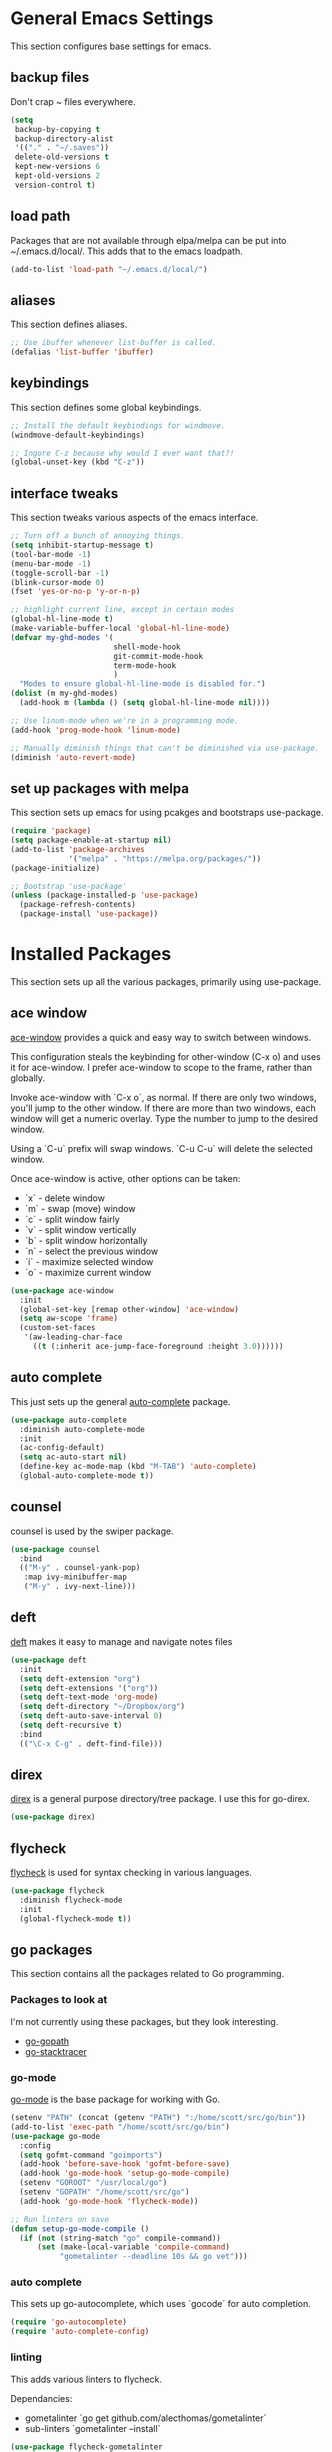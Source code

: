 #+STARTUP: overview

* General Emacs Settings
This section configures base settings for emacs.

** backup files
Don't crap ~ files everywhere.

#+BEGIN_SRC emacs-lisp
  (setq
   backup-by-copying t
   backup-directory-alist
   '(("." . "~/.saves"))
   delete-old-versions t
   kept-new-versions 6
   kept-old-versions 2
   version-control t)
#+END_SRC
** load path
Packages that are not available through elpa/melpa can be put into
~/.emacs.d/local/. This adds that to the emacs loadpath.

  #+BEGIN_SRC emacs-lisp
    (add-to-list 'load-path "~/.emacs.d/local/")
  #+END_SRC

** aliases
This section defines aliases.

#+BEGIN_SRC emacs-lisp
  ;; Use ibuffer whenever list-buffer is called.
  (defalias 'list-buffer 'ibuffer)
#+END_SRC

** keybindings
This section defines some global keybindings.

#+BEGIN_SRC emacs-lisp
  ;; Install the default keybindings for windmove.
  (windmove-default-keybindings)

  ;; Ingore C-z because why would I ever want that?!
  (global-unset-key (kbd "C-z"))
#+END_SRC

** interface tweaks
This section tweaks various aspects of the emacs interface.

#+BEGIN_SRC emacs-lisp
  ;; Turn off a bunch of annoying things.
  (setq inhibit-startup-message t)
  (tool-bar-mode -1)
  (menu-bar-mode -1)
  (toggle-scroll-bar -1)
  (blink-cursor-mode 0)
  (fset 'yes-or-no-p 'y-or-n-p)

  ;; highlight current line, except in certain modes
  (global-hl-line-mode t)
  (make-variable-buffer-local 'global-hl-line-mode)
  (defvar my-ghd-modes '(
                         shell-mode-hook
                         git-commit-mode-hook
                         term-mode-hook
                         )
    "Modes to ensure global-hl-line-mode is disabled for.")
  (dolist (m my-ghd-modes)
    (add-hook m (lambda () (setq global-hl-line-mode nil))))

  ;; Use linum-mode when we're in a programming mode.
  (add-hook 'prog-mode-hook 'linum-mode)

  ;; Manually diminish things that can't be diminished via use-package.
  (diminish 'auto-revert-mode)
#+END_SRC

** set up packages with melpa
This section sets up emacs for using pcakges and bootstraps use-package.

#+BEGIN_SRC emacs-lisp
  (require 'package)
  (setq package-enable-at-startup nil)
  (add-to-list 'package-archives
               '("melpa" . "https://melpa.org/packages/"))
  (package-initialize)

  ;; Bootstrap 'use-package'
  (unless (package-installed-p 'use-package)
    (package-refresh-contents)
    (package-install 'use-package))
#+End_SRC

* Installed Packages
This section sets up all the various packages, primarily using use-package.

** ace window
[[https://github.com/abo-abo/ace-window][ace-window]] provides a quick and easy way to switch between windows.

This configuration steals the keybinding for other-window (C-x o) and
uses it for ace-window. I prefer ace-window to scope to the frame,
rather than globally.

Invoke ace-window with `C-x o`, as normal. If
there are only two windows, you'll jump to the other window. If there
are more than two windows, each window will get a numeric
overlay. Type the number to jump to the desired window.

Using a `C-u` prefix will swap windows. `C-u C-u` will delete the
selected window.

Once ace-window is active, other options can be taken:

- `x` - delete window
- `m` - swap (move) window
- `c` - split window fairly
- `v` - split window vertically
- `b` - split window horizontally
- `n` - select the previous window
- `i` - maximize selected window
- `o` - maximize current window

#+BEGIN_SRC emacs-lisp
  (use-package ace-window
    :init
    (global-set-key [remap other-window] 'ace-window)
    (setq aw-scope 'frame)
    (custom-set-faces
     '(aw-leading-char-face
       ((t (:inherit ace-jump-face-foreground :height 3.0))))))
#+END_SRC

** auto complete
This just sets up the general [[https://github.com/auto-complete/auto-complete][auto-complete]] package.

#+BEGIN_SRC emacs-lisp
  (use-package auto-complete
    :diminish auto-complete-mode
    :init
    (ac-config-default)
    (setq ac-auto-start nil)
    (define-key ac-mode-map (kbd "M-TAB") 'auto-complete)
    (global-auto-complete-mode t))
#+END_SRC

** counsel
counsel is used by the swiper package.

#+BEGIN_SRC emacs-lisp
  (use-package counsel
    :bind
    (("M-y" . counsel-yank-pop)
     :map ivy-minibuffer-map
     ("M-y" . ivy-next-line)))
#+END_SRC

** deft
[[http://jblevins.org/projects/deft/][deft]] makes it easy to manage and navigate notes files

#+BEGIN_SRC emacs-lisp
  (use-package deft
    :init
    (setq deft-extension "org")
    (setq deft-extensions '("org"))
    (setq deft-text-mode 'org-mode)
    (setq deft-directory "~/Dropbox/org")
    (setq deft-auto-save-interval 0)
    (setq deft-recursive t)
    :bind
    (("\C-x C-g" . deft-find-file)))
#+END_SRC

** direx
[[https://github.com/m2ym/direx-el][direx]] is a general purpose directory/tree package. I use this for go-direx.

#+BEGIN_SRC emacs-lisp
  (use-package direx)
#+END_SRC

** flycheck
[[https://github.com/flycheck/flycheck][flycheck]] is used for syntax checking in various languages.

#+BEGIN_SRC emacs-lisp
  (use-package flycheck
    :diminish flycheck-mode
    :init
    (global-flycheck-mode t))
#+END_SRC

** go packages
This section contains all the packages related to Go programming.

*** Packages to look at
I'm not currently using these packages, but they look interesting.

- [[https://github.com/iced/go-gopath][go-gopath]]
- [[https://github.com/samertm/go-stacktracer.el][go-stacktracer]]

*** go-mode
[[https://github.com/dominikh/go-mode.el][go-mode]] is the base package for working with Go.

#+BEGIN_SRC emacs-lisp
  (setenv "PATH" (concat (getenv "PATH") ":/home/scott/src/go/bin"))
  (add-to-list 'exec-path "/home/scott/src/go/bin")
  (use-package go-mode
    :config
    (setq gofmt-command "goimports")
    (add-hook 'before-save-hook 'gofmt-before-save)
    (add-hook 'go-mode-hook 'setup-go-mode-compile)
    (setenv "GOROOT" "/usr/local/go")
    (setenv "GOPATH" "/home/scott/src/go")
    (add-hook 'go-mode-hook 'flycheck-mode))    

  ;; Run linters on save
  (defun setup-go-mode-compile ()
    (if (not (string-match "go" compile-command))
        (set (make-local-variable 'compile-command)
             "gometalinter --deadline 10s && go vet")))
#+END_SRC

*** auto complete
This sets up go-autocomplete, which uses `gocode` for auto completion.

#+BEGIN_SRC emacs-lisp
  (require 'go-autocomplete)
  (require 'auto-complete-config)
#+END_SRC

*** linting
This adds various linters to flycheck.

Dependancies:
- gometalinter `go get github.com/alecthomas/gometalinter`
- sub-linters `gometalinter --install`

#+BEGIN_SRC emacs-lisp
  (use-package flycheck-gometalinter
    :config
    (flycheck-gometalinter-setup)
    ;; skip linting vendor dirs
    (setq flycheck-gometalinter-vendor t)
    ;; use in test files
    (setq flycheck-gometalinter-test t)
    ;; only fast linters
    (setq flycheck-gometalinter-fast t)
    ;; disable gotype
    (setq flycheck-gometalinter-disable-linters '("gotype")))
#+END_SRC

*** go-add-tags
[[https://github.com/syohex/emacs-go-add-tags][go-add-tags]] helps manage tags on struct fields.

# TODO document this

#+BEGIN_SRC emacs-lisp
  (use-package go-add-tags)
#+END_SRC

*** go-eldoc
[[https://github.com/syohex/emacs-go-eldoc][go-eldoc]] formats go documentation for emacs and displays it in the status bar.

#+BEGIN_SRC emacs-lisp
  (use-package go-eldoc
    :diminish eldoc-mode
    :config (add-hook 'go-mode-hook 'go-eldoc-setup))
#+END_SRC

*** go-direx
    This package views go code in a tree style viewer. [[https://github.com/syohex/emacs-go-direx][Page]]
    Depends on direx package.
    Need to install gotags with `go get -u github.com/jstemmer/gotags`
    #+BEGIN_SRC emacs-lisp
      (use-package go-direx)
      (define-key go-mode-map (kbd "C-c C-x") 'go-direx-pop-to-buffer)
    #+END_SRC

*** go-guru
    #+BEGIN_SRC emacs-lisp
      (use-package go-guru)
      (add-hook 'go-mode-hook 'go-guru-hl-identifier-mode)
    #+END_SRC

*** go-impl
#+BEGIN_SRC emacs-lisp
  (use-package go-impl
    :config 
    (custom-set-variables
     '(go-impl-aliases-alist '(("hh" . "http.Handler")
                               ("irw" . "io.ReadWriter")))))
#+END_SRC

** magit
[[https://github.com/magit/magit][magit]] is the best git interface known to humankind.

I also use and configure [[https://github.com/sigma/magit-gh-pulls][magit-gh-pulls]] here.

#+BEGIN_SRC emacs-lisp
  (use-package magit
    :bind (("C-x g" . magit-status)))

  (use-package magit-gh-pulls
    :config
    (add-hook 'magit-mode-hook 'turn-on-magit-gh-pulls))
#+END_SRC

** markdown
[[http://jblevins.org/projects/markdown-mode/][markdown-mode]] is a mode for markdown.

#+BEGIN_SRC emacs-lisp
  (use-package markdown-mode
    :commands (markdown-mode gfm-mode)
    :mode (("README\\.md\\'" . gfm-mode)
           ("\\.md\\'" . markdown-mode)
           ("\\.markdown\\'" . markdown-mode))
    :init (setq markdown-command "multimarkdown"))
#+END_SRC

** mu4e
mu4e is part of mu, an email indexing and reading system.

#+BEGIN_SRC emacs-lisp
  (add-to-list 'load-path "/usr/share/emacs/site-lisp/mu4e")
  (require 'mu4e)
  (setq mu4e-maildir "~/.mail")
  (setq mu4e-contexts
        `( ,(make-mu4e-context
             :name "Personal"
             :enter-func (lambda () (message "Entering Personal context"))
             :leave-func (lambda () (mu4e-message "Leaving Personal context"))
             :match-func (lambda (msg)
                           (when msg
                             (string-prefix-p "/barron" (mu4e-message-field msg :maildir))))
             :vars '( ( user-mail-address  . "scott@barron.io" )
                      ( user-full-name     . "Scott Barron" )
                      ( mu4e-trash-folder  . "/barron/trash" )
                      ( mu4e-refile-folder . "/barron/all" )
                      ( mu4e-sent-folder   . "/barron/sent" )
                      ( mu4e-drafts-folder . "/barron/drafts" )))

           ,(make-mu4e-context
             :name "GMail"
             :enter-func (lambda () (message "Switch to GMail context"))
             :match-func (lambda (msg)
                           (when msg
                             (string-prefix-p "/gmail" (mu4e-message-field msg :maildir))))
             :vars '( ( user-mail-address  . "scott.a.barron@gmail.com" )
                      ( user-full-name     . "Scott Barron" )
                      ( mu4e-trash-folder  . "/gmail/trash" )
                      ( mu4e-refile-folder . "/gmail/all" )
                      ( mu4e-sent-folder   . "/gmail/sent" )
                      ( mu4e-drafts-folder . "/gmail/drafts" )))

           ,(make-mu4e-context
             :name "GitHub"
             :enter-func (lambda () (mu4e-message "Switch to GitHub context"))
             :match-func (lambda (msg)
                           (when msg
                             (string-prefix-p "/github" (mu4e-message-field msg :maildir))))
             :vars '( ( user-mail-address . "rubyist@github.com" )
                      ( user-full-name    . "Scott Barron" )
                      ( mu4e-trash-folder . "/github/trash" )
                      ( mu4e-refile-folder . "/github/all" )
                      ( mu4e-sent-folder   . "/github/sent" )
                      ( mu4e-drafts-folder . "/gmail/drafts" )))))
  (setq mu4e-bookmarks
        `( ,(make-mu4e-bookmark
             :name "Unread Messages"
             :query "flag:unread AND NOT flag:trashed"
             :key ?u)
           ,(make-mu4e-bookmark
             :name "Mention"
             :query "cc:mention AND NOT flag:trashed AND NOT maildir:/barron/all AND NOT maildir:/github/all"
             :key ?m)
           ,(make-mu4e-bookmark
             :name "Review Requests"
             :query "cc:review_requested AND NOT flag:trashed AND NOT maildir:/barron/all AND NOT maildir:/github/all"
             :key ?r)
           ,(make-mu4e-bookmark
             :name "Team Mentions"
             :query "cc:team_mention AND NOT flag:trashed AND NOT maildir:/barron/all AND NOT maildir:/github/all"
             :key ?t)
           ,(make-mu4e-bookmark
             :name "Today's Messages"
             :query "date:today..now"
             :key ?n)))

  (setq mu4e-context-policy 'pick-first)
  (setq mu4e-change-filenames-when-moving t)
  (setq mu4e-update-interval 60)
  (setq mu4e-hide-index-messages t)
#+END_SRC

** org mode
Org mode is org mode.

#+BEGIN_SRC emacs-lisp
  (use-package org
    :config
    (setq org-directory "~/Dropbox/org")
    (setq org-default-notes-file (concat org-directory "/notes.org"))
    (setq org-export-html-postamble nil)
    (setq org-startup-folded (quote overview))
    (setq org-startup-indented t)
    (setq org-file-apps (append '(
                                  ("\\.pdf\\'" . "evince %s")
                                  ) org-file-apps ))

    (setq org-capture-templates
          '(("a" "Appointment" entry (file "~/Dropbox/org/gcal.org" "Appointments")
             "* TODO %?\n:PROPERTIES:\n\n:END:\nDEADLINE: %^T \n %i\n")
            ("t" "Todo" entry (file+headline "~/Dropbox/org/todo.org" "Tasks")
             "* TODO [#A] %?\nSCHDULED: %(org-insert-time-stamp (org-read-date nil t \"+0d\"))\n%a\n")))

    (defadvice org-capture-finalize
        (after delete-capture-frame activate)
      "Advise capture-finalize to close the frame"
      (if (equal "capture" (frame-parameter nil 'name))
          (delete-frame)))

    (defadvice org-capture-destroy
        (after delete-capture-frame activate)
      "Advise catpure-destroy to close the frame"
      (if (equal "capture" (frame-parameter nil 'name))
          (delete-frame)))

    (defadvice org-capture-kill
        (after delete-capture-frame activate)
      "Advise capture-kill to close the frame"
      (if (equal "capture" (frame-parameter nil 'name))
          (delete-frame)))

    :bind
    (("\C-c c" . org-capture)
     ("\C-c a" . org-agenda)))

  (use-package noflet
    :config
    (defun make-capture-frame ()
      "Create a new frame and run org-capture"
      (interactive)
      (select-frame-by-name "capture")
      (delete-other-windows)
      (noflet ((switch-to-buffer-other-window (buf) (switch-to-buffer buf)))
        (org-capture))))
#+END_SRC

*** org bullets
org-bullets makes org mode look nice.

#+BEGIN_SRC emacs-lisp
  (use-package org-bullets
    :config
    (add-hook 'org-mode-hook (lambda () (org-bullets-mode 1))))
#+END_SRC

*** org reveal
[[https://github.com/yjwen/org-reveal][org-reveal]] will build reveal.js presentations from org mode files.

#+BEGIN_SRC emacs-lisp
  (use-package ox-reveal
    :ensure ox-reveal)

  (setq org-reveal-root "http://cdn.jsdelivr.net/reveal.js/3.0.0./")
  (setq org-reveal-mathjax t)

  (use-package htmilize)
#+END_SRC

** org mu4e
This mode links mu4e and org

#+BEGIN_SRC emacs-lisp
  (use-package org-mu4e
    :config
    (setq org-mu4e-link-query-in-headers-mode nil))
#+END_SRC

** projectile
[[https://github.com/bbatsov/projectile][projectile]] helps navigate to and within projects. This also sets up [[https://github.com/ericdanan/counsel-projectile][counsel-projectile]].

The primary interactions I use here are:

- `C-c p f` - find file in project
- `C-c p T` - find test file in project
- `C-c p b` - find buffer in project

#+BEGIN_SRC emacs-lisp
  (use-package projectile
    :config
    (projectile-global-mode)
    (setq projectile-completion-system 'ivy)
    (setq projectile-mode-line '(:eval (format " P[%s]" (projectile-project-name)))))

  (use-package counsel-projectile
    :config
    (counsel-projectile-on))
#+END_SRC

** protobuf
Mode for working with protocol buffers proto files.

#+BEGIN_SRC emacs-lisp
  (use-package protobuf-mode)
#+END_SRC

** rainbow delimiters
#+BEGIN_SRC emacs-lisp
  (use-package rainbow-delimiters)
  (add-hook 'prog-mode-hook 'rainbow-delimiters-mode)
#+END_SRC

** rjsx mode
This is dank for doing jsx in react.

#+BEGIN_SRC emacs-lisp
  (use-package rjsx-mode)
  (add-to-list 'auto-mode-alist '("\\.js\\'" . rjsx-mode))
#+END_SRC

** swiper
[[https://github.com/abo-abo/swiper][swiper]] is an ivy-based alternative to isearch.

#+BEGIN_SRC emacs-lisp
  (use-package swiper
    :diminish ivy-mode
    :config
    (ivy-mode 1)
    (setq ivy-use-virtual-buffers t)
    :bind (("\C-s" . swiper)
           ("C-c C-r" . ivy-resume)
           ("M-x" . counsel-M-x)
           ("C-x C-f" . counsel-find-file)
           ("C-c g" . counsel-git)
           ("C-c j" . counsel-git-grep)
           ("C-c k" . counsel-ag)
           (:map read-expression-map ("C-r" . counsel-expression-history))))
#+END_SRC

** theme
The theme.

#+BEGIN_SRC emacs-lisp
  ;; (use-package zenburn-theme
  ;;  :config (load-theme 'zenburn t))

  (use-package color-theme-sanityinc-tomorrow)  
#+END_SRC

** try
try lets you try a package without installing it.

#+BEGIN_SRC emacs-lisp
  (use-package try)
#+END_SRC

** undo tree
undo-tree provides a convenient way to navigate the undo ring.

#+BEGIN_SRC emacs-lisp
  (use-package undo-tree
    :diminish undo-tree-mode
    :init
    (global-undo-tree-mode))
#+END_SRC

** which key
which-key figures out what a key does.

#+BEGIN_SRC emacs-lisp
  (use-package which-key
    :diminish which-key-mode
    :config
    (which-key-mode))
#+END_SRC

** yasnippet
yasnippet provides snippets.

#+BEGIN_SRC emacs-lisp
  (use-package yasnippet
    :diminish yas-minor-mode
    :init
    (yas-global-mode 1))

  (add-to-list 'yas-snippet-dirs "~/.emacs.d/local/yasnippet-go")
  (yas-reload-all)
#+END_SRC
